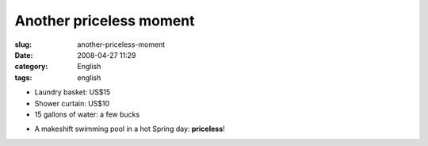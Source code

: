 Another priceless moment
########################
:slug: another-priceless-moment
:date: 2008-04-27 11:29
:category: English
:tags: english

-  Laundry basket: US$15
-  Shower curtain: US$10
-  15 gallons of water: a few bucks

|Makeshift pool|

-  A makeshift swimming pool in a hot Spring day: **priceless**!

.. |Makeshift pool| image:: http://farm4.static.flickr.com/3034/2445910488_a9ee4f5bb7_o.jpg
   :target: http://www.flickr.com/photos/ogmaciel/2445910488/
